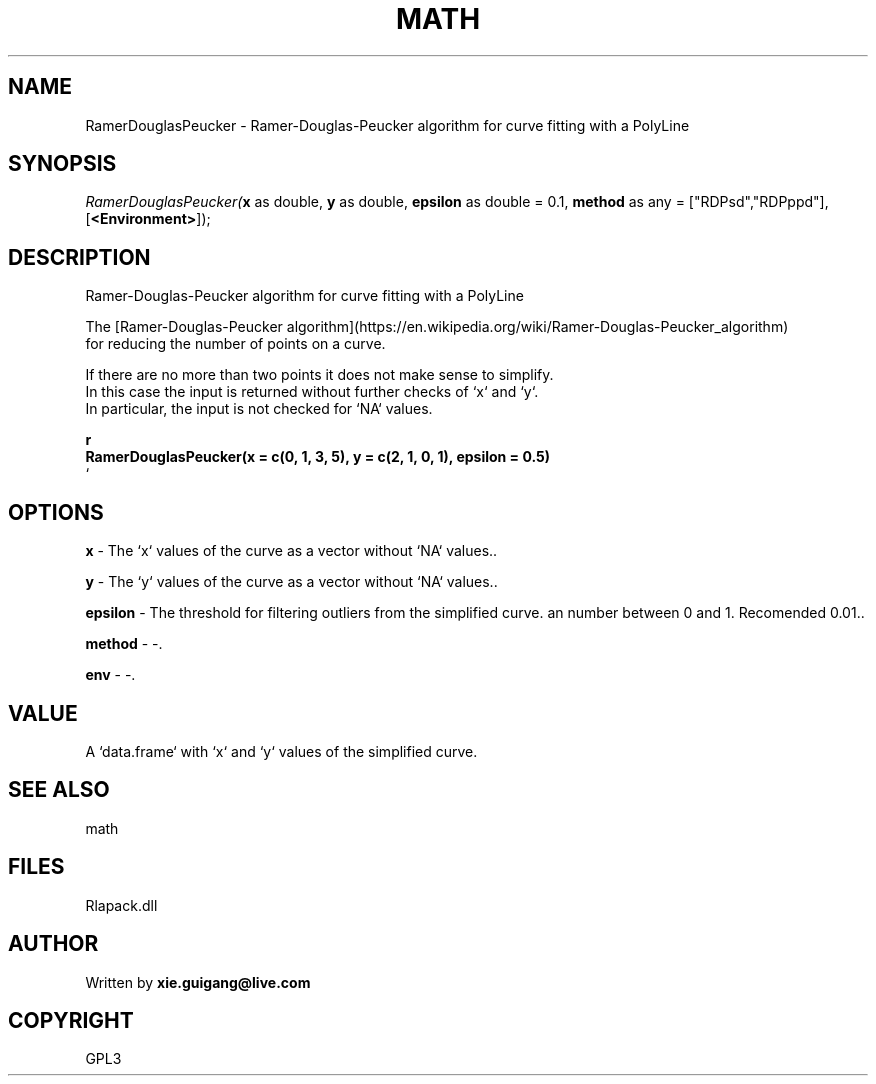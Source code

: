 .\" man page create by R# package system.
.TH MATH 2 2000-Jan "RamerDouglasPeucker" "RamerDouglasPeucker"
.SH NAME
RamerDouglasPeucker \- Ramer-Douglas-Peucker algorithm for curve fitting with a PolyLine
.SH SYNOPSIS
\fIRamerDouglasPeucker(\fBx\fR as double, 
\fBy\fR as double, 
\fBepsilon\fR as double = 0.1, 
\fBmethod\fR as any = ["RDPsd","RDPppd"], 
[\fB<Environment>\fR]);\fR
.SH DESCRIPTION
.PP
Ramer-Douglas-Peucker algorithm for curve fitting with a PolyLine
 
 The [Ramer-Douglas-Peucker algorithm](https://en.wikipedia.org/wiki/Ramer-Douglas-Peucker_algorithm) 
 for reducing the number of points on a curve.
 
 If there are no more than two points it does not make sense to simplify.
 In this case the input is returned without further checks of `x` and `y`.
 In particular, the input is not checked for `NA` values.
 
 \fBr
 RamerDouglasPeucker(x = c(0, 1, 3, 5), y = c(2, 1, 0, 1), epsilon = 0.5)
 \fR`
.PP
.SH OPTIONS
.PP
\fBx\fB \fR\- The `x` values of the curve as a vector without `NA` values.. 
.PP
.PP
\fBy\fB \fR\- The `y` values of the curve as a vector without `NA` values.. 
.PP
.PP
\fBepsilon\fB \fR\- The threshold for filtering outliers from the simplified curve. an number between 0 and 1. Recomended 0.01.. 
.PP
.PP
\fBmethod\fB \fR\- -. 
.PP
.PP
\fBenv\fB \fR\- -. 
.PP
.SH VALUE
.PP
A `data.frame` with `x` and `y` values of the simplified curve.
.PP
.SH SEE ALSO
math
.SH FILES
.PP
Rlapack.dll
.PP
.SH AUTHOR
Written by \fBxie.guigang@live.com\fR
.SH COPYRIGHT
GPL3
